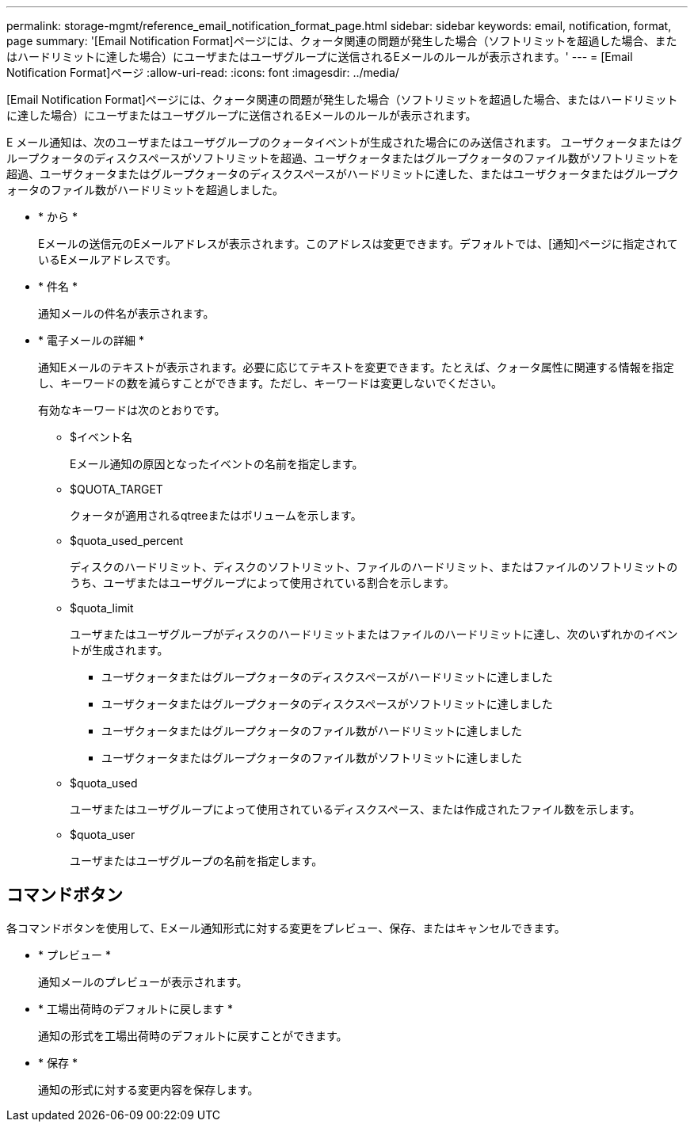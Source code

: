 ---
permalink: storage-mgmt/reference_email_notification_format_page.html 
sidebar: sidebar 
keywords: email, notification, format, page 
summary: '[Email Notification Format]ページには、クォータ関連の問題が発生した場合（ソフトリミットを超過した場合、またはハードリミットに達した場合）にユーザまたはユーザグループに送信されるEメールのルールが表示されます。' 
---
= [Email Notification Format]ページ
:allow-uri-read: 
:icons: font
:imagesdir: ../media/


[role="lead"]
[Email Notification Format]ページには、クォータ関連の問題が発生した場合（ソフトリミットを超過した場合、またはハードリミットに達した場合）にユーザまたはユーザグループに送信されるEメールのルールが表示されます。

E メール通知は、次のユーザまたはユーザグループのクォータイベントが生成された場合にのみ送信されます。 ユーザクォータまたはグループクォータのディスクスペースがソフトリミットを超過、ユーザクォータまたはグループクォータのファイル数がソフトリミットを超過、ユーザクォータまたはグループクォータのディスクスペースがハードリミットに達した、またはユーザクォータまたはグループクォータのファイル数がハードリミットを超過しました。

* * から *
+
Eメールの送信元のEメールアドレスが表示されます。このアドレスは変更できます。デフォルトでは、[通知]ページに指定されているEメールアドレスです。

* * 件名 *
+
通知メールの件名が表示されます。

* * 電子メールの詳細 *
+
通知Eメールのテキストが表示されます。必要に応じてテキストを変更できます。たとえば、クォータ属性に関連する情報を指定し、キーワードの数を減らすことができます。ただし、キーワードは変更しないでください。

+
有効なキーワードは次のとおりです。

+
** $イベント名
+
Eメール通知の原因となったイベントの名前を指定します。

** $QUOTA_TARGET
+
クォータが適用されるqtreeまたはボリュームを示します。

** $quota_used_percent
+
ディスクのハードリミット、ディスクのソフトリミット、ファイルのハードリミット、またはファイルのソフトリミットのうち、ユーザまたはユーザグループによって使用されている割合を示します。

** $quota_limit
+
ユーザまたはユーザグループがディスクのハードリミットまたはファイルのハードリミットに達し、次のいずれかのイベントが生成されます。

+
*** ユーザクォータまたはグループクォータのディスクスペースがハードリミットに達しました
*** ユーザクォータまたはグループクォータのディスクスペースがソフトリミットに達しました
*** ユーザクォータまたはグループクォータのファイル数がハードリミットに達しました
*** ユーザクォータまたはグループクォータのファイル数がソフトリミットに達しました


** $quota_used
+
ユーザまたはユーザグループによって使用されているディスクスペース、または作成されたファイル数を示します。

** $quota_user
+
ユーザまたはユーザグループの名前を指定します。







== コマンドボタン

各コマンドボタンを使用して、Eメール通知形式に対する変更をプレビュー、保存、またはキャンセルできます。

* * プレビュー *
+
通知メールのプレビューが表示されます。

* * 工場出荷時のデフォルトに戻します *
+
通知の形式を工場出荷時のデフォルトに戻すことができます。

* * 保存 *
+
通知の形式に対する変更内容を保存します。


